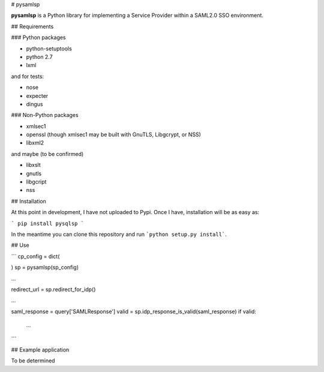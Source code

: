 # pysamlsp

**pysamlsp** is a Python library for implementing a Service Provider within a SAML2.0 SSO environment.

## Requirements

### Python packages

* python-setuptools
* python 2.7
* lxml

and for tests:

* nose
* expecter
* dingus

### Non-Python packages

* xmlsec1
* openssl (though xmlsec1 may be built with GnuTLS, Libgcrypt, or NSS)
* libxml2

and maybe (to be confirmed)

* libxslt
* gnutls
* libgcript
* nss

## Installation

At this point in development, I have not uploaded to Pypi. Once I have, installation will be as easy as:

```
pip install pysqlsp
```

In the meantime you can clone this repository and run ```python setup.py install```.

## Use

```
cp_config = dict(

)
sp = pysamlsp(sp_config)

...

redirect_url = sp.redirect_for_idp()

...

saml_response = query['SAMLResponse']
valid = sp.idp_response_is_valid(saml_response)
if valid:
  ...
```

## Example application

To be determined

